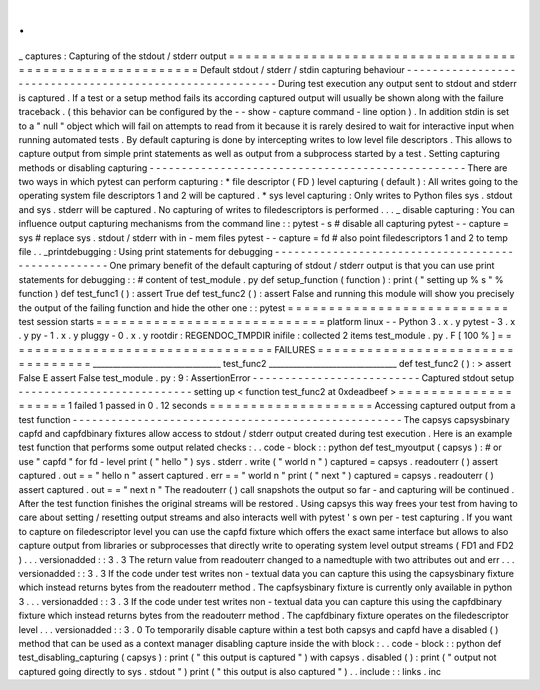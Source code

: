 .
.
_
captures
:
Capturing
of
the
stdout
/
stderr
output
=
=
=
=
=
=
=
=
=
=
=
=
=
=
=
=
=
=
=
=
=
=
=
=
=
=
=
=
=
=
=
=
=
=
=
=
=
=
=
=
=
=
=
=
=
=
=
=
=
=
=
=
=
=
=
=
=
Default
stdout
/
stderr
/
stdin
capturing
behaviour
-
-
-
-
-
-
-
-
-
-
-
-
-
-
-
-
-
-
-
-
-
-
-
-
-
-
-
-
-
-
-
-
-
-
-
-
-
-
-
-
-
-
-
-
-
-
-
-
-
-
-
-
-
-
-
-
-
During
test
execution
any
output
sent
to
stdout
and
stderr
is
captured
.
If
a
test
or
a
setup
method
fails
its
according
captured
output
will
usually
be
shown
along
with
the
failure
traceback
.
(
this
behavior
can
be
configured
by
the
-
-
show
-
capture
command
-
line
option
)
.
In
addition
stdin
is
set
to
a
"
null
"
object
which
will
fail
on
attempts
to
read
from
it
because
it
is
rarely
desired
to
wait
for
interactive
input
when
running
automated
tests
.
By
default
capturing
is
done
by
intercepting
writes
to
low
level
file
descriptors
.
This
allows
to
capture
output
from
simple
print
statements
as
well
as
output
from
a
subprocess
started
by
a
test
.
Setting
capturing
methods
or
disabling
capturing
-
-
-
-
-
-
-
-
-
-
-
-
-
-
-
-
-
-
-
-
-
-
-
-
-
-
-
-
-
-
-
-
-
-
-
-
-
-
-
-
-
-
-
-
-
-
-
-
-
There
are
two
ways
in
which
pytest
can
perform
capturing
:
*
file
descriptor
(
FD
)
level
capturing
(
default
)
:
All
writes
going
to
the
operating
system
file
descriptors
1
and
2
will
be
captured
.
*
sys
level
capturing
:
Only
writes
to
Python
files
sys
.
stdout
and
sys
.
stderr
will
be
captured
.
No
capturing
of
writes
to
filedescriptors
is
performed
.
.
.
_
disable
capturing
:
You
can
influence
output
capturing
mechanisms
from
the
command
line
:
:
pytest
-
s
#
disable
all
capturing
pytest
-
-
capture
=
sys
#
replace
sys
.
stdout
/
stderr
with
in
-
mem
files
pytest
-
-
capture
=
fd
#
also
point
filedescriptors
1
and
2
to
temp
file
.
.
_printdebugging
:
Using
print
statements
for
debugging
-
-
-
-
-
-
-
-
-
-
-
-
-
-
-
-
-
-
-
-
-
-
-
-
-
-
-
-
-
-
-
-
-
-
-
-
-
-
-
-
-
-
-
-
-
-
-
-
-
-
-
One
primary
benefit
of
the
default
capturing
of
stdout
/
stderr
output
is
that
you
can
use
print
statements
for
debugging
:
:
#
content
of
test_module
.
py
def
setup_function
(
function
)
:
print
(
"
setting
up
%
s
"
%
function
)
def
test_func1
(
)
:
assert
True
def
test_func2
(
)
:
assert
False
and
running
this
module
will
show
you
precisely
the
output
of
the
failing
function
and
hide
the
other
one
:
:
pytest
=
=
=
=
=
=
=
=
=
=
=
=
=
=
=
=
=
=
=
=
=
=
=
=
=
=
=
test
session
starts
=
=
=
=
=
=
=
=
=
=
=
=
=
=
=
=
=
=
=
=
=
=
=
=
=
=
=
=
platform
linux
-
-
Python
3
.
x
.
y
pytest
-
3
.
x
.
y
py
-
1
.
x
.
y
pluggy
-
0
.
x
.
y
rootdir
:
REGENDOC_TMPDIR
inifile
:
collected
2
items
test_module
.
py
.
F
[
100
%
]
=
=
=
=
=
=
=
=
=
=
=
=
=
=
=
=
=
=
=
=
=
=
=
=
=
=
=
=
=
=
=
=
=
FAILURES
=
=
=
=
=
=
=
=
=
=
=
=
=
=
=
=
=
=
=
=
=
=
=
=
=
=
=
=
=
=
=
=
=
________________________________
test_func2
________________________________
def
test_func2
(
)
:
>
assert
False
E
assert
False
test_module
.
py
:
9
:
AssertionError
-
-
-
-
-
-
-
-
-
-
-
-
-
-
-
-
-
-
-
-
-
-
-
-
-
-
Captured
stdout
setup
-
-
-
-
-
-
-
-
-
-
-
-
-
-
-
-
-
-
-
-
-
-
-
-
-
-
-
setting
up
<
function
test_func2
at
0xdeadbeef
>
=
=
=
=
=
=
=
=
=
=
=
=
=
=
=
=
=
=
=
=
1
failed
1
passed
in
0
.
12
seconds
=
=
=
=
=
=
=
=
=
=
=
=
=
=
=
=
=
=
=
=
Accessing
captured
output
from
a
test
function
-
-
-
-
-
-
-
-
-
-
-
-
-
-
-
-
-
-
-
-
-
-
-
-
-
-
-
-
-
-
-
-
-
-
-
-
-
-
-
-
-
-
-
-
-
-
-
-
-
-
-
The
capsys
capsysbinary
capfd
and
capfdbinary
fixtures
allow
access
to
stdout
/
stderr
output
created
during
test
execution
.
Here
is
an
example
test
function
that
performs
some
output
related
checks
:
.
.
code
-
block
:
:
python
def
test_myoutput
(
capsys
)
:
#
or
use
"
capfd
"
for
fd
-
level
print
(
"
hello
"
)
sys
.
stderr
.
write
(
"
world
\
n
"
)
captured
=
capsys
.
readouterr
(
)
assert
captured
.
out
=
=
"
hello
\
n
"
assert
captured
.
err
=
=
"
world
\
n
"
print
(
"
next
"
)
captured
=
capsys
.
readouterr
(
)
assert
captured
.
out
=
=
"
next
\
n
"
The
readouterr
(
)
call
snapshots
the
output
so
far
-
and
capturing
will
be
continued
.
After
the
test
function
finishes
the
original
streams
will
be
restored
.
Using
capsys
this
way
frees
your
test
from
having
to
care
about
setting
/
resetting
output
streams
and
also
interacts
well
with
pytest
'
s
own
per
-
test
capturing
.
If
you
want
to
capture
on
filedescriptor
level
you
can
use
the
capfd
fixture
which
offers
the
exact
same
interface
but
allows
to
also
capture
output
from
libraries
or
subprocesses
that
directly
write
to
operating
system
level
output
streams
(
FD1
and
FD2
)
.
.
.
versionadded
:
:
3
.
3
The
return
value
from
readouterr
changed
to
a
namedtuple
with
two
attributes
out
and
err
.
.
.
versionadded
:
:
3
.
3
If
the
code
under
test
writes
non
-
textual
data
you
can
capture
this
using
the
capsysbinary
fixture
which
instead
returns
bytes
from
the
readouterr
method
.
The
capfsysbinary
fixture
is
currently
only
available
in
python
3
.
.
.
versionadded
:
:
3
.
3
If
the
code
under
test
writes
non
-
textual
data
you
can
capture
this
using
the
capfdbinary
fixture
which
instead
returns
bytes
from
the
readouterr
method
.
The
capfdbinary
fixture
operates
on
the
filedescriptor
level
.
.
.
versionadded
:
:
3
.
0
To
temporarily
disable
capture
within
a
test
both
capsys
and
capfd
have
a
disabled
(
)
method
that
can
be
used
as
a
context
manager
disabling
capture
inside
the
with
block
:
.
.
code
-
block
:
:
python
def
test_disabling_capturing
(
capsys
)
:
print
(
"
this
output
is
captured
"
)
with
capsys
.
disabled
(
)
:
print
(
"
output
not
captured
going
directly
to
sys
.
stdout
"
)
print
(
"
this
output
is
also
captured
"
)
.
.
include
:
:
links
.
inc
